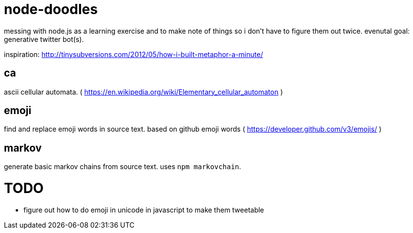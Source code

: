 = node-doodles
messing with node.js as a learning exercise and to make note of things so i don't have to figure them out twice.  evenutal goal: generative twitter bot(s).

inspiration: http://tinysubversions.com/2012/05/how-i-built-metaphor-a-minute/

== ca 

ascii cellular automata. ( https://en.wikipedia.org/wiki/Elementary_cellular_automaton )

== emoji

find and replace emoji words in source text.  based on github emoji words ( https://developer.github.com/v3/emojis/ )

== markov

generate basic markov chains from source text.  uses `npm markovchain`.

= TODO

* figure out how to do emoji in unicode in javascript to make them tweetable
